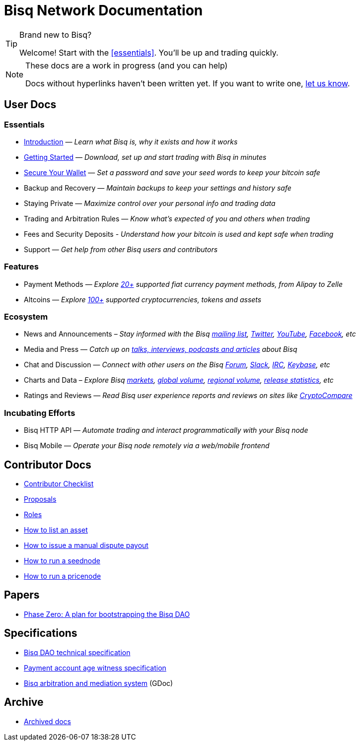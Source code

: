 = Bisq Network Documentation
:docinfo: private

[TIP]
.Brand new to Bisq?
====
Welcome! Start with the <<essentials>>. You'll be up and trading quickly.
====

[NOTE]
.These docs are a work in progress (and you can help)
====
Docs without hyperlinks haven't been written yet. If you want to write one, <<contributor-checklist#,let us know>>.
====

== User Docs

=== Essentials

 * <<intro#, Introduction>> — _Learn what Bisq is, why it exists and how it works_
 * <<getting-started#, Getting Started>> — _Download, set up and start trading with Bisq in minutes_
 * <<secure-wallet#, Secure Your Wallet>> — _Set a password and save your seed words to keep your bitcoin safe_
 * Backup and Recovery — _Maintain backups to keep your settings and history safe_
 * Staying Private — _Maximize control over your personal info and trading data_
 * Trading and Arbitration Rules — _Know what's expected of you and others when trading_
 * Fees and Security Deposits - _Understand how your bitcoin is used and kept safe when trading_
 * Support — _Get help from other Bisq users and contributors_

=== Features

 * Payment Methods — _Explore https://bisq.network/faq/#paymentmethods[20+] supported fiat currency payment methods, from Alipay to Zelle_
 * Altcoins — _Explore https://bisq.network/faq/#altcoins[100+] supported cryptocurrencies, tokens and assets_

=== Ecosystem

 * News and Announcements – _Stay informed with the Bisq https://github.com/bisq-network/proposals/issues/20[mailing list], https://twitter.com/bisq_network[Twitter], https://www.youtube.com/c/bisq-network[YouTube], https://www.facebook.com/bisqnetwork/[Facebook], etc_
 * Media and Press — _Catch up on https://twitter.com/bisq_network/status/946723541298360320[talks, interviews, podcasts and articles] about Bisq_
 * Chat and Discussion — _Connect with other users on the Bisq https://bisq.community[Forum], https://bisq.network/slack-invite[Slack], https://webchat.freenode.net/?channels=bisq[IRC], https://keybase.io/team/bisq[Keybase], etc_
 * Charts and Data – _Explore Bisq https://markets.bisq.network[markets], https://bisq.network/volume[global volume],  https://coin.dance/volume/bisq/[regional volume], https://bisq.network/release-stats[release statistics], etc_
 * Ratings and Reviews — _Read Bisq user experience reports and reviews on sites like https://www.cryptocompare.com/exchanges/bisq/[CryptoCompare]_

=== Incubating Efforts

 * Bisq HTTP API — _Automate trading and interact programmatically with your Bisq node_
 * Bisq Mobile — _Operate your Bisq node remotely via a web/mobile frontend_

== Contributor Docs

 * <<contributor-checklist#, Contributor Checklist>>
 * <<proposals#, Proposals>>
 * <<roles#, Roles>>
 * <<exchange/howto/list-asset#, How to list an asset>>
 * <<manual-dispute-payout#, How to issue a manual dispute payout>>
 * <<exchange/howto/run-seednode#, How to run a seednode>>
 * <<exchange/howto/run-price-relay-node#, How to run a pricenode>>

== Papers

 * <<dao/phase-zero#, Phase Zero: A plan for bootstrapping the Bisq DAO>>

== Specifications

 * <<dao/specification#, Bisq DAO technical specification>>
 * <<payment-account-age-witness#, Payment account age witness specification>>
 * https://docs.google.com/document/d/1DXEVEfk4x1qN6QgIcb2PjZwU4m7W6ib49wCdktMMjLw/edit#heading=h.4nbd0q1s77uq[Bisq arbitration and mediation system] (GDoc)

== Archive

 * <<archive#, Archived docs>>
